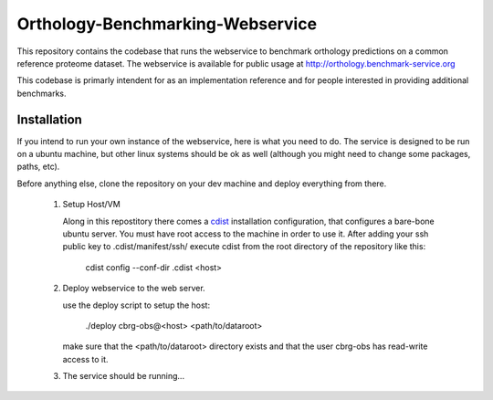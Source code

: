 Orthology-Benchmarking-Webservice
=================================

This repository contains the codebase that runs the webservice 
to benchmark orthology predictions on a common reference proteome 
dataset. The webservice is available for public usage at 
http://orthology.benchmark-service.org

This codebase is primarly intendent for as an implementation 
reference and for people interested in providing 
additional benchmarks. 


Installation
------------
If you intend to run your own instance of the webservice, here is 
what you need to do. The service is designed to be run on a 
ubuntu machine, but other linux systems should be ok as well 
(although you might need to change some packages, paths, etc).

Before anything else, clone the repository on your dev machine and 
deploy everything from there.

 1. Setup Host/VM

    Along in this repostitory there comes a `cdist`_ installation configuration, 
    that configures a bare-bone ubuntu server. You must have root access 
    to the machine in order to use it. After adding your ssh public key to 
    .cdist/manifest/ssh/ execute cdist from the 
    root directory of the repository like this:
       
       cdist config --conf-dir .cdist <host>

 2. Deploy webservice to the web server. 

    use the deploy script to setup the host:
    
      ./deploy cbrg-obs@<host> <path/to/dataroot>
    
    make sure that the <path/to/dataroot> directory exists and that the user 
    cbrg-obs has read-write access to it.

 
 3. The service should be running...

.. _cdist: http://www.nico.schottelius.org/software/cdist/


